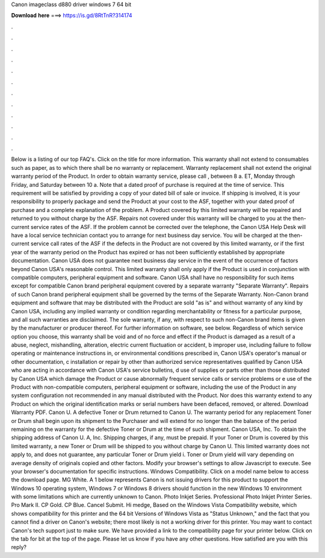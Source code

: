 Canon imageclass d880 driver windows 7 64 bit

𝐃𝐨𝐰𝐧𝐥𝐨𝐚𝐝 𝐡𝐞𝐫𝐞 ===> https://is.gd/8RtTnR?314174

.

.

.

.

.

.

.

.

.

.

.

.

Below is a listing of our top FAQ's. Click on the title for more information. This warranty shall not extend to consumables such as paper, as to which there shall be no warranty or replacement.
Warranty replacement shall not extend the original warranty period of the Product. In order to obtain warranty service, please call , between 8 a. ET, Monday through Friday, and Saturday between 10 a. Note that a dated proof of purchase is required at the time of service. This requirement will be satisfied by providing a copy of your dated bill of sale or invoice.
If shipping is involved, it is your responsibility to properly package and send the Product at your cost to the ASF, together with your dated proof of purchase and a complete explanation of the problem.
A Product covered by this limited warranty will be repaired and returned to you without charge by the ASF. Repairs not covered under this warranty will be charged to you at the then-current service rates of the ASF. If the problem cannot be corrected over the telephone, the Canon USA Help Desk will have a local service technician contact you to arrange for next business day service.
You will be charged at the then-current service call rates of the ASF if the defects in the Product are not covered by this limited warranty, or if the first year of the warranty period on the Product has expired or has not been sufficiently established by appropriate documentation. Canon USA does not guarantee next business day service in the event of the occurrence of factors beyond Canon USA's reasonable control.
This limited warranty shall only apply if the Product is used in conjunction with compatible computers, peripheral equipment and software. Canon USA shall have no responsibility for such items except for compatible Canon brand peripheral equipment covered by a separate warranty "Separate Warranty".
Repairs of such Canon brand peripheral equipment shall be governed by the terms of the Separate Warranty. Non-Canon brand equipment and software that may be distributed with the Product are sold "as is" and without warranty of any kind by Canon USA, including any implied warranty or condition regarding merchantability or fitness for a particular purpose, and all such warranties are disclaimed.
The sole warranty, if any, with respect to such non-Canon brand items is given by the manufacturer or producer thereof. For further information on software, see below. Regardless of which service option you choose, this warranty shall be void and of no force and effect if the Product is damaged as a result of a abuse, neglect, mishandling, alteration, electric current fluctuation or accident, b improper use, including failure to follow operating or maintenance instructions in, or environmental conditions prescribed in, Canon USA's operator's manual or other documentation, c installation or repair by other than authorized service representatives qualified by Canon USA who are acting in accordance with Canon USA's service bulletins, d use of supplies or parts other than those distributed by Canon USA which damage the Product or cause abnormally frequent service calls or service problems or e use of the Product with non-compatible computers, peripheral equipment or software, including the use of the Product in any system configuration not recommended in any manual distributed with the Product.
Nor does this warranty extend to any Product on which the original identification marks or serial numbers have been defaced, removed, or altered. Download Warranty PDF. Canon U. A defective Toner or Drum returned to Canon U. The warranty period for any replacement Toner or Drum shall begin upon its shipment to the Purchaser and will extend for no longer than the balance of the period remaining on the warranty for the defective Toner or Drum at the time of such shipment.
Canon USA, Inc. To obtain the shipping address of Canon U. A, Inc. Shipping charges, if any, must be prepaid. If your Toner or Drum is covered by this limited warranty, a new Toner or Drum will be shipped to you without charge by Canon U. This limited warranty does not apply to, and does not guarantee, any particular Toner or Drum yield i.
Toner or Drum yield will vary depending on average density of originals copied and other factors. Modify your browser's settings to allow Javascript to execute. See your browser's documentation for specific instructions. Windows Compatibility. Click on a model name below to access the download page. MG White. A 1 below represents Canon is not issuing drivers for this product to support the Windows 10 operating system, Windows 7 or Windows 8 drivers should function in the new Windows 10 environment with some limitations which are currently unknown to Canon.
Photo Inkjet Series. Professional Photo Inkjet Printer Series. Pro Mark II. CP Gold. CP Blue. Cancel Submit. Hi medge, Based on the Windows Vista Compatibility website, which shows compatibility for this printer and the 64 bit Versions of Windows Vista as "Status Unknown," and the fact that you cannot find a driver on Canon's website; there most likely is not a working driver for this printer.
You may want to contact Canon's tech support just to make sure. We have provided a link to the compatibility page for your printer below. Click on the tab for bit at the top of the page. Please let us know if you have any other questions. How satisfied are you with this reply?